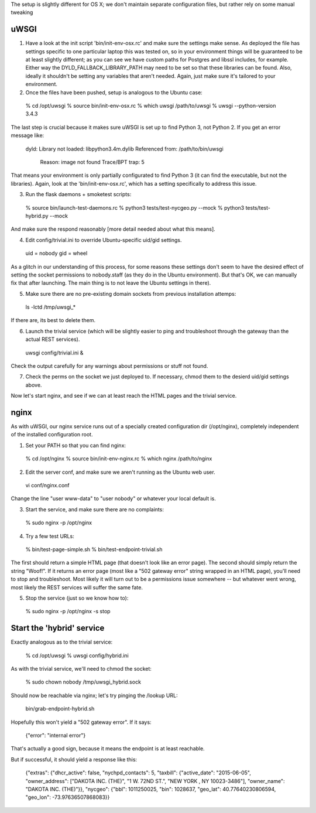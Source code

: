 The setup is slightly different for OS X; we don't maintain separate configuration files, but rather rely on some manual tweaking

uWSGI
-----

(1) Have a look at the init script 'bin/init-env-osx.rc' and make sure the settings make sense.  As deployed the file has settings specific to one particular laptop this was tested on, so in your environment things will be guaranteed to be at least slightly different; as you can see we have custom paths for Postgres and libssl includes, for example.  Either way the DYLD_FALLBACK_LIBRARY_PATH may need to be set so that these libraries can be found.  Also, ideally it shouldn't be setting any variables that aren't needed.  Again, just make sure it's tailored to your environment. 

(2) Once the files have been pushed, setup is analogous to the Ubuntu case:

  % cd /opt/uwsgi
  % source bin/init-env-osx.rc
  % which uwsgi
  /path/to/uwsgi
  % uwsgi --python-version
  3.4.3

The last step is crucial because it makes sure uWSGI is set up to find Python 3, not Python 2.  If you get an error message like:

  dyld: Library not loaded: libpython3.4m.dylib
  Referenced from: /path/to/bin/uwsgi
    Reason: image not found
    Trace/BPT trap: 5

That means your environment is only partially configurated to find Python 3 (it can find the executable, but not the libraries).  Again, look at the 'bin/init-env-osx.rc', which has a setting specifically to address this issue.

(3) Run the flask daemons + smoketest scripts:

  % source bin/launch-test-daemons.rc
  % python3 tests/test-nycgeo.py --mock
  % python3 tests/test-hybrid.py --mock

And make sure the respond reasonably [more detail needed about what this means].

(4) Edit config/trivial.ini to override Ubuntu-specific uid/gid settings.

  uid = nobody 
  gid = wheel 

As a glitch in our understanding of this process, for some reasons these settings don't seem to have the desired effect of setting the socket permissions to nobody.staff (as they do in the Ubuntu environment).  But that's OK, we can manually fix that after launching.  The main thing is to not leave the Ubuntu settings in there).

(5) Make sure there are no pre-existing domain sockets from previous installation attemps: 

  ls -lctd /tmp/uwsgi_*

If there are, its best to delete them.

(6) Launch the trivial service (which will be slightly easier to ping and troubleshoot through the gateway than the actual REST services).

  uwsgi config/trivial.ini &

Check the output carefully for any warnings about permissions or stuff not found. 

(7) Check the perms on the socket we just deployed to.  If necessary, chmod them to the desierd uid/gid settings above. 

Now let's start nginx, and see if we can at least reach the HTML pages and the trivial service.



nginx
-----

As with uWSGI, our nginx service runs out of a specially created configuration dir (/opt/nginx), completely independent of the installed configuration root.    

(1) Set your PATH so that you can find nginx: 
  
  % cd /opt/nginx
  % source bin/init-env-nginx.rc 
  % which nginx
  /path/to/nginx

(2) Edit the server conf, and make sure we aren't running as the Ubuntu web user. 

  vi conf/nginx.conf
  
Change the line "user www-data" to "user nobody" or whatever your local default is. 

(3) Start the service, and make sure there are no complaints: 

  % sudo nginx -p /opt/nginx 

(4) Try a few test URLs:

  % bin/test-page-simple.sh
  % bin/test-endpoint-trivial.sh

The first should return a simple HTML page (that doesn't look like an error page).  The second should simply return the string "Woof!".  If it returns an error page (most like a "502 gateway error" string wrapped in an HTML page), you'll need to stop and troubleshoot.  Most likely it will turn out to be a permissions issue somewhere -- but whatever went wrong, most likely the REST services will suffer the same fate.

(5) Stop the service (just so we know how to): 

  % sudo nginx -p /opt/nginx -s stop


Start the 'hybrid' service
--------------------------

Exactly analogous as to the trivial service:

  % cd /opt/uwsgi
  % uwsgi config/hybrid.ini

As with the trivial service, we'll need to chmod the socket:

  % sudo chown nobody /tmp/uwsgi_hybrid.sock

Should now be reachable via nginx; let's try pinging the /lookup URL:

  bin/grab-endpoint-hybrid.sh 

Hopefully this won't yield a "502 gateway error".  If it says:

  {"error": "internal error"}

That's actually a good sign, because it means the endpoint is at least reachable.

But if successful, it should yield a response like this:

  {"extras": {"dhcr_active": false, "nychpd_contacts": 5, "taxbill": {"active_date": "2015-06-05", "owner_address": ["DAKOTA INC. (THE)", "1 W. 72ND ST.", "NEW YORK , NY 10023-3486"], "owner_name": "DAKOTA INC. (THE)"}}, "nycgeo": {"bbl": 1011250025, "bin": 1028637, "geo_lat": 40.77640230806594, "geo_lon": -73.97636507868083}}





